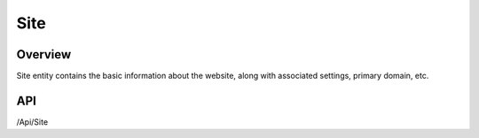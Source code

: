 ####
Site
####


Overview
========

Site entity contains the basic information about the website, along with associated settings, primary domain, etc.

API
===
/Api/Site